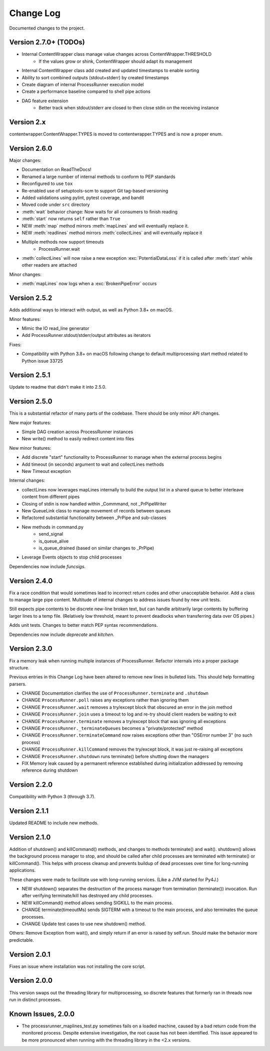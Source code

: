 Change Log
==========
Documented changes to the project.

Version 2.7.0+ (TODOs)
----------------------
- Internal ContentWrapper class manage value changes across ContentWrapper.THRESHOLD
    - If the values grow or shink, ContentWrapper should adapt its management
- Internal ContentWrapper class add created and updated timestamps to enable sorting
- Ability to sort combined outputs (stdout+stderr) by created timestamps
- Create diagram of internal ProcessRunner execution model
- Create a performance baseline compared to shell pipe actions
- DAG feature extension
    - Better track when stdout/stderr are closed to then close stdin on the
      receiving instance

Version 2.x
-----------
contentwrapper.ContentWrapper.TYPES is moved to contentwrapper.TYPES and is now a proper enum.

Version 2.6.0
-------------
Major changes:

- Documentation on ReadTheDocs!
- Renamed a large number of internal methods to conform to PEP standards
- Reconfigured to use ``tox``
- Re-enabled use of setuptools-scm to support Git tag-based versioning
- Added validations using pylint, pytest coverage, and bandit
- Moved code under ``src`` directory
- :meth:`wait` behavior change: Now waits for all consumers to finish reading
- :meth:`start` now returns ``self`` rather than ``True``
- NEW :meth:`map` method mirrors :meth:`mapLines` and will eventually
  replace it.
- NEW :meth:`readlines` method mirrors :meth:`collectLines` and will
  eventually replace it
- Multiple methods now support timeouts
    - ProcessRunner.wait
- :meth:`collectLines` will now raise a new exception
  :exc:`PotentialDataLoss` if it is called after :meth:`start` while other
  readers are attached

Minor changes:

- :meth:`mapLines` now logs when a :exc:`BrokenPipeError` occurs

Version 2.5.2
-------------
Adds additional ways to interact with output, as well as Python 3.8+ on macOS.

Minor features:

- Mimic the IO read_line generator
- Add ProcessRunner.stdout/stderr/output attributes as iterators

Fixes:

- Compatibility with Python 3.8+ on macOS following change to default multiprocessing start method related to Python issue 33725

Version 2.5.1
-------------
Update to readme that didn't make it into 2.5.0.

Version 2.5.0
-------------
This is a substantial refactor of many parts of the codebase. There should be
only minor API changes.

New major features:

- Simple DAG creation across ProcessRunner instances
- New write() method to easily redirect content into files

New minor features:

- Add discrete "start" functionality to ProcessRunner to manage when the external process begins
- Add timeout (in seconds) argument to wait and collectLines methods
- New Timeout exception

Internal changes:

- collectLines now leverages mapLines internally to build the output list in a shared queue to better interleave content from different pipes
- Closing of stdin is now handled within _Commmand, not _PrPipeWriter
- New QueueLink class to manage movement of records between queues
- Refactored substantial functionality between _PrPipe and sub-classes
- New methods in command.py
    - send_signal
    - is_queue_alive
    - is_queue_drained (based on similar changes to _PrPipe)
- Leverage Events objects to stop child processes

Dependencies now include `funcsigs`.

Version 2.4.0
-------------
Fix a race condition that would sometimes lead to incorrect return codes and
other unacceptable behavior. Add a class to manage large pipe content.
Multitude of internal changes to address issues found by new unit tests.

Still expects pipe contents to be discrete new-line broken text, but can handle
arbitrarily large contents by buffering larger lines to a temp file.
(Relatively low threshold, meant to prevent deadlocks when transferring data
over OS pipes.)

Adds unit tests. Changes to better match PEP syntax recommendations.

Dependencies now include `deprecate` and `kitchen`.

Version 2.3.0
-------------
Fix a memory leak when running multiple instances of ProcessRunner. Refactor
internals into a proper package structure.

Previous entries in this Change Log have been altered to remove new lines in bulleted lists. This should help formatting parsers.

- CHANGE Documentation clarifies the use of ``ProcessRunner.terminate`` and ``.shutdown``
- CHANGE ``ProcessRunner.poll`` raises any exceptions rather than ignoring them
- CHANGE ``ProcessRunner.wait`` removes a try/except block that obscured an error in the join method
- CHANGE ``ProcessRunner.join`` uses a timeout to log and re-try should client readers be waiting to exit
- CHANGE ``ProcessRunner.terminate`` removes a try/except block that was ignoring all exceptions
- CHANGE ``ProcessRunner._terminateQueues`` becomes a "private/protected" method
- CHANGE ``ProcessRunner.terminateCommand`` now raises exceptions other than "OSError number 3" (no such process)
- CHANGE ``ProcessRunner.killCommand`` removes the try/except block, it was just re-raising all exceptions
- CHANGE ``ProcessRunner.shutdown`` runs terminate() before shutting down the managers
- FIX Memory leak caused by a permanent reference established during initialization addressed by removing reference during shutdown

Version 2.2.0
-------------
Compatibility with Python 3 (through 3.7).

Version 2.1.1
-------------
Updated README to include new methods.

Version 2.1.0
-------------
Addition of shutdown() and killCommand() methods, and changes to methods
terminate() and wait(). shutdown() allows the background process manager to
stop, and should be called after child processes are terminated with terminate()
or killCommand(). This helps with process cleanup and prevents buildup of dead
processes over time for long-running applications.

These changes were made to facilitate use with long-running services. (Like a
JVM started for Py4J.)

- NEW shutdown() separates the destruction of the process manager from termination (terminate()) invocation. Run after verifying terminate/kill has destroyed any child processes.
- NEW killCommand() method allows sending SIGKILL to the main process.
- CHANGE terminate(timeoutMs) sends SIGTERM with a timeout to the main process, and also terminates the queue processes.
- CHANGE Update test cases to use new shutdown() method.

Others:
Remove Exception from wait(), and simply return if an error is raised by
self.run. Should make the behavior more predictable.

Version 2.0.1
-------------
Fixes an issue where installation was not installing the core script.

Version 2.0.0
-------------
This version swaps out the threading library for multiprocessing, so discrete
features that formerly ran in threads now run in distinct processes.

Known Issues, 2.0.0
-------------------
- The processrunner_maplines_test.py sometimes fails on a loaded machine, caused by a bad return code from the monitored process. Despite extensive investigation, the root cause has not been identified. This issue appeared to be more pronounced when running with the threading library in the <2.x versions.

